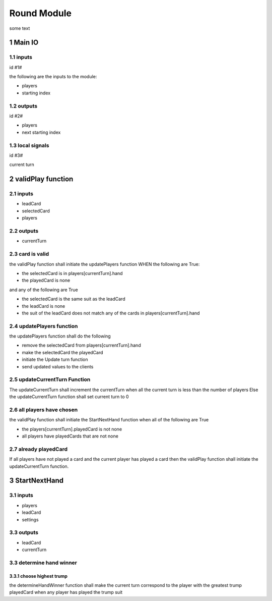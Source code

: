 Round Module
=============
some text

1 Main IO
----------

-----------
1.1 inputs
-----------
id  #1#

the following are the inputs to the module:

* players
* starting index

------------
1.2 outputs
------------
id #2#

* players
* next starting index

------------------
1.3 local signals
------------------
id #3#

current turn


2 validPlay function
---------------------

-----------
2.1 inputs
-----------
* leadCard
* selectedCard
* players

------------
2.2 outputs
------------
* currentTurn

-----------------------
2.3 card is valid
-----------------------
the validPlay function shall initiate the updatePlayers function WHEN the following are True:

* the selectedCard is in players[currentTurn].hand
* the playedCard is none

and any of the following are True

* the selectedCard is the same suit as the leadCard
* the leadCard is none
* the suit of the leadCard does not match any of the cards in players[currentTurn].hand

---------------------------
2.4 updatePlayers function
---------------------------
the updatePlayers function shall do the following

* remove the selectedCard from players[currentTurn].hand
* make the selectedCard the playedCard 
* initiate the Update turn function
* send updated values to the clients

-------------------------------
2.5 updateCurrentTurn Function
-------------------------------
The updateCurrentTurn shall increment the currentTurn when all the current turn is less than the number of players 
Else the updateCurrentTurn function shall set current turn to 0

----------------------------
2.6 all players have chosen
----------------------------
the validPlay function shall initiate the StartNextHand function when all of the following are True

* the players[currentTurn].playedCard is not none
* all players have playedCards that are not none

-----------------------------
2.7 already playedCard
-----------------------------
If all players have not played a card and the current player has played a card 
then the validPlay function shall initiate the updateCurrentTurn function.

3 StartNextHand
-------------------

-----------
3.1 inputs
-----------

* players
* leadCard
* settings

------------
3.3 outputs
------------

* leadCard
* currentTurn  

--------------------------
3.3 determine hand winner
--------------------------

__________________________
3.3.1 choose highest trump
__________________________
the determineHandWinner function shall make the current turn correspond to the player 
with the greatest trump playedCard when any player has played the trump suit


